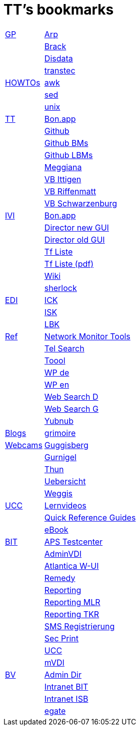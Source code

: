 = TT's bookmarks

[grid="none",frame="topbot",width="40%",cols=">1,<5"]
|==============================
|http://ttschannen.github.io/bm/bm_GP.html[GP]|http://www.arp.ch[Arp]
||http://www.brack.ch[Brack]
||http://www.disdata.ch[Disdata]
||http://www.transtec.ch[transtec]
|http://ttschannen.github.io/bm/bm_HOWTOs.html[HOWTOs]|http://www.grymoire.com/Unix/Awk.html[awk]
||http://www.grymoire.com/Unix/sed.html[sed]
||http://www.grymoire.com/Unix/index.html[unix]
|http://ttschannen.github.io/bm/bm_TT.html[TT]|http://bonapp/servlet/BonApp?id=BoCZuFFtg1FW2&language=e[Bon.app]
||http://github.org/ttschannen[Github]
||http://ttschannen.github.io/bm/bm.html[Github BMs]
||http://ttschannen.github.io/bm/bmi[Github LBMs]
||http://meggiana11.it[Meggiana]
||http://doodle.com/zrfnq2mcvubew23s[VB Ittigen]
||http://doodle.com/poll/yq2n6eqghnfw5wpfab35eirh/admin#table[VB Riffenmatt]
||http://doodle.com/poll/kbvzu39prztb6r6s[VB Schwarzenburg]
|http://ttschannen.github.io/bm/bm_IVI.html[IVI]|http://bonapp/servlet/BonApp?id=BoCZuFFtg1FW2&language=e[Bon.app]
||http://admix.ivi.admin.ch:9999[Director new GUI]
||http://admix.ivi.admin.ch/bigswaf/BigClerk/browse[Director old GUI]
||http://php.ivi.admin.ch/ldap/ivipeople.php3?language=e[Tf Liste]
||http://php.ivi.admin.ch/ldap/telpdf.php3?language=e[Tf Liste (pdf)]
||http://wiki/dokuwiki[Wiki]
||http://sherlock.ivi.admin.ch:3000[sherlock]
|http://ttschannen.github.io/bm/bm_EDI.html[EDI]|https://intranet.collaboration.admin.ch/sites/LBKEDI/ICKEDI/default.aspx[ICK]
||https://intranet.collaboration.admin.ch/sites/LBKEDI/EDI-SEC/default.aspx[ISK]
||https://intranet.collaboration.admin.ch/sites/LBKEDI/default.aspx[LBK]
|http://ttschannen.github.io/bm/bm_Ref.html[Ref]|https://www.slac.stanford.edu/xorg/nmtf/nmtf-tools.html[Network Monitor Tools]
||http://telsearch.ch[Tel Search]
||http://toool.de[Toool]
||http://de.wikipedia.com[WP de]
||http://en.wikipedia.org[WP en]
||http://duckduckgo.com[Web Search D]
||http://google.com[Web Search G]
||http://yubnub.org[Yubnub]
|http://ttschannen.github.io/bm/bm_Blogs.html[Blogs]|https://grymoire.wordpress.com/[grimoire]
|http://ttschannen.github.io/bm/bm_Webcams.html[Webcams]|http://www.webcam-guggisberg.ch[Guggisberg]
||http://www.gurnigel.ch/webcam/[Gurnigel]
||http://www.idynamics.ch/download_webcam.php[Thun]
||http://www.webcams.travel/map/#lat=46.777096&lng=8.179933&z=8&t=n[Uebersicht]
||http://weggis.roundshot.com/[Weggis]
|http://ttschannen.github.io/bm/bm_UCC.html[UCC]|http://intranet.isb.admin.ch/themen/projekte_programme/01479/01843/01918/index.html?lang=de[Lernvideos]
||http://intranet.bit.admin.ch/projekte/05200/05203/05263/index.html?lang=de#sprungmarke0_13[Quick Reference Guides]
||http://intranet.isb.admin.ch/themen/projekte_programme/01479/01843/01919/index.html?lang=de[eBook]
|http://ttschannen.github.io/bm/bm_BIT.html[BIT]|https://apsbw.adb.intra.admin.ch/Testcenter/[APS Testcenter]
||https://vdi-admin.ras.admin.ch[AdminVDI]
||https://v820000005019b.adb.vos.admin.ch:8089/org/CLOUD[Atlantica W-UI]
||https://intranet.remedy.adr.admin.ch/arsys[Remedy]
||https://reporting.adb.intra.admin.ch/Reports/Pages/ReportViewer.aspx?%2fWelcome[Reporting]
||https://reporting.adb.intra.admin.ch/Reports/Pages/ReportViewer.aspx?/MLR/MLR+-+MyReports&rs:Command=Render&rs:ClearSession=true[Reporting MLR]
||https://reporting.adb.intra.admin.ch/Reports/Pages/ReportViewer.aspx?/TKR/TKR+-+MyReports&rs:Command=Render[Reporting TKR]
||https://sms-registration.admin.ch/reg/login[SMS Registrierung]
||http://intranet.secprint.admin.ch[Sec Print]
||https://intranet.collaboration.admin.ch/sites/UCC-LEBIT/EDI/IVI/default.aspx[UCC]
||https://mvdi.ras.admin.ch/citrix/desktopweb[mVDI]
|http://ttschannen.github.io/bm/bm_BV.html[BV]|http://intranet.verzeichnisse.admin.ch[Admin Dir]
||http://intranet.bit.admin.ch[Intranet BIT]
||http://intranet.isb.admin.ch[Intranet ISB]
||http://www.egate.admin.ch[egate]
|==============================
